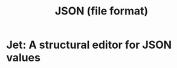 :PROPERTIES:
:ID:       31d54342-e19f-4de1-96ba-cfb7ea7fe58a
:END:
#+title: JSON (file format)
* Jet: A structural editor for JSON values

